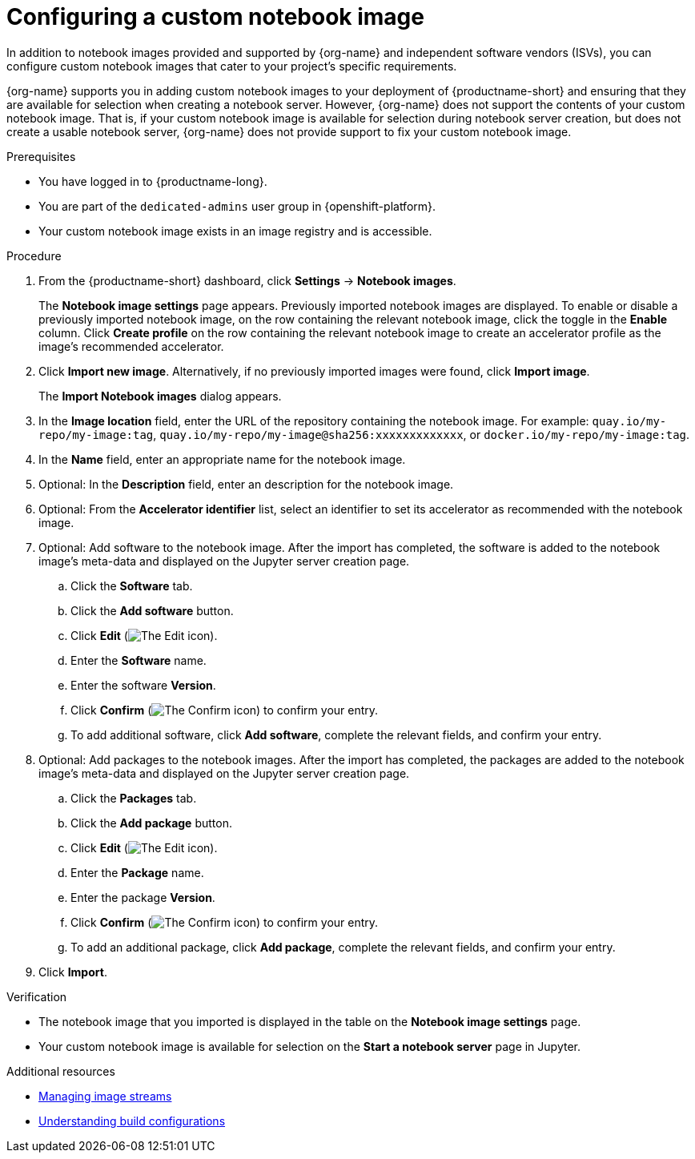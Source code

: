 :_module-type: PROCEDURE

[id='configuring-a-custom-notebook-image_{context}']
= Configuring a custom notebook image

[role='_abstract']
ifdef::upstream[]
You can configure custom notebook images that cater to your project's specific requirements. From the *Notebook image settings* page, you can enable or disable a previously imported notebook image and create an accelerator profile as a recommended accelerator for existing notebook images.
endif::[]
ifndef::upstream[]
In addition to notebook images provided and supported by {org-name} and independent software vendors (ISVs), you can configure custom notebook images that cater to your project's specific requirements.

{org-name} supports you in adding custom notebook images to your deployment of {productname-short} and ensuring that they are available for selection when creating a notebook server. However, {org-name} does not support the contents of your custom notebook image. That is, if your custom notebook image is available for selection during notebook server creation, but does not create a usable notebook server, {org-name} does not provide support to fix your custom notebook image.
endif::[]

.Prerequisites
* You have logged in to {productname-long}.
ifndef::self-managed[]
* You are part of the `dedicated-admins` user group in {openshift-platform}.
endif::[]
ifdef::self-managed[]
* You are assigned the `cluster-admin` role in {openshift-platform}.
endif::[]
* Your custom notebook image exists in an image registry and is accessible.

.Procedure
. From the {productname-short} dashboard, click *Settings* -> *Notebook images*.
+
The *Notebook image settings* page appears. Previously imported notebook images are displayed. To enable or disable a previously imported notebook image, on the row containing the relevant notebook image, click the toggle in the *Enable* column. Click *Create profile* on the row containing the relevant notebook image to create an accelerator profile as the image's recommended accelerator.  
. Click *Import new image*. Alternatively, if no previously imported images were found, click *Import image*.
+
The *Import Notebook images* dialog appears.
. In the *Image location* field, enter the URL of the repository containing the notebook image. For example: `quay.io/my-repo/my-image:tag`, `quay.io/my-repo/my-image@sha256:xxxxxxxxxxxxx`, or
`docker.io/my-repo/my-image:tag`.

. In the *Name* field, enter an appropriate name for the notebook image.
. Optional: In the *Description* field, enter an description for the notebook image.
. Optional: From the *Accelerator identifier* list, select an identifier to set its accelerator as recommended with the notebook image.
. Optional: Add software to the notebook image. After the import has completed, the software is added to the notebook image's meta-data and displayed on the Jupyter server creation page.
.. Click the *Software* tab.
.. Click the *Add software* button.
.. Click *Edit* (image:images/rhoai-edit-icon.png[The Edit icon]).
.. Enter the *Software* name.
.. Enter the software *Version*.
.. Click *Confirm* (image:images/rhoai-confirm-icon.png[The Confirm icon]) to confirm your entry.
.. To add additional software, click *Add software*, complete the relevant fields, and confirm your entry.
. Optional: Add packages to the notebook images. After the import has completed, the packages are added to the notebook image's meta-data and displayed on the Jupyter server creation page.
.. Click the *Packages* tab.
.. Click the  *Add package* button.
.. Click *Edit* (image:images/rhoai-edit-icon.png[The Edit icon]).
.. Enter the *Package* name.
.. Enter the package *Version*.
.. Click *Confirm* (image:images/rhoai-confirm-icon.png[The Confirm icon]) to confirm your entry.
.. To add an additional package, click *Add package*, complete the relevant fields, and confirm your entry.
. Click *Import*.

.Verification
* The notebook image that you imported is displayed in the table on the *Notebook image settings* page.
* Your custom notebook image is available for selection on the *Start a notebook server* page in Jupyter.

[role="_additional-resources"]
.Additional resources
* link:https://docs.openshift.com/container-platform/{ocp-latest-version}/openshift_images/image-streams-manage.html[Managing image streams]
* link:https://docs.openshift.com/container-platform/{ocp-latest-version}/cicd/builds/understanding-buildconfigs.html[Understanding build configurations]
